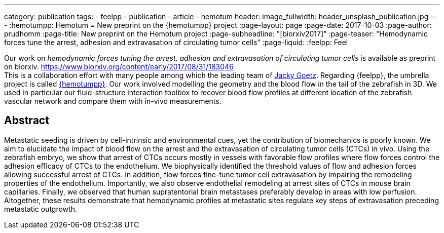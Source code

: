 ---
category: publication
tags:
  - feelpp
  - publication
  - article
  - hemotum++
header:
  image_fullwidth: header_unsplash_publication.jpg
---
:hemotumpp: Hemotum++
= New preprint on the {hemotumpp} project
:page-layout: page
:page-date: 2017-10-03
:page-author: prudhomm
:page-title:  New preprint on the Hemotum++ project
:page-subheadline:  "[biorxiv2017]"
:page-teaser: "Hemodynamic forces tune the arrest, adhesion and extravasation of circulating tumor cells"
:page-liquid:
:feelpp: Feel++


Our work on _hemodynamic forces tuning the arrest, adhesion and extravasation of circulating tumor cells_ is available as preprint on biorxiv. 
https://www.biorxiv.org/content/early/2017/08/31/183046 +
This is a collaboration effort  with many people among which the leading team of link:http://www.goetzlab.com/[Jacky Goetz].
Regarding {feelpp}, the umbrella project is called link:http://www.cemosis.fr/projects/hemotumpp[{hemotumpp}].
Our work involved modelling the geometry and the blood flow in the tail of the zebrafish in 3D.
We used in particular our fluid-structure interaction toolbox to recover blood flow profiles at different location of the zebrafish vascular network and compare them with in-vivo measurements.


== Abstract

Metastatic seeding is driven by cell-intrinsic and environmental cues, yet the contribution of biomechanics is poorly known.
We aim to elucidate the impact of blood flow on the arrest and the extravasation of circulating tumor cells (CTCs) in vivo.
Using the zebrafish embryo, we show that arrest of CTCs occurs mostly in vessels with favorable flow profiles where flow forces control the adhesion efficacy of CTCs to the endothelium.
We biophysically identified the threshold values of flow and adhesion forces allowing successful arrest of CTCs.
In addition, flow forces fine-tune tumor cell extravasation by impairing the remodeling properties of the endothelium.
Importantly, we also observe endothelial remodeling at arrest sites of CTCs in mouse brain capillaries.
Finally, we observed that human supratentorial brain metastases preferably develop in areas with low perfusion.
Altogether, these results demonstrate that hemodynamic profiles at metastatic sites regulate key steps of extravasation preceding metastatic outgrowth. 

